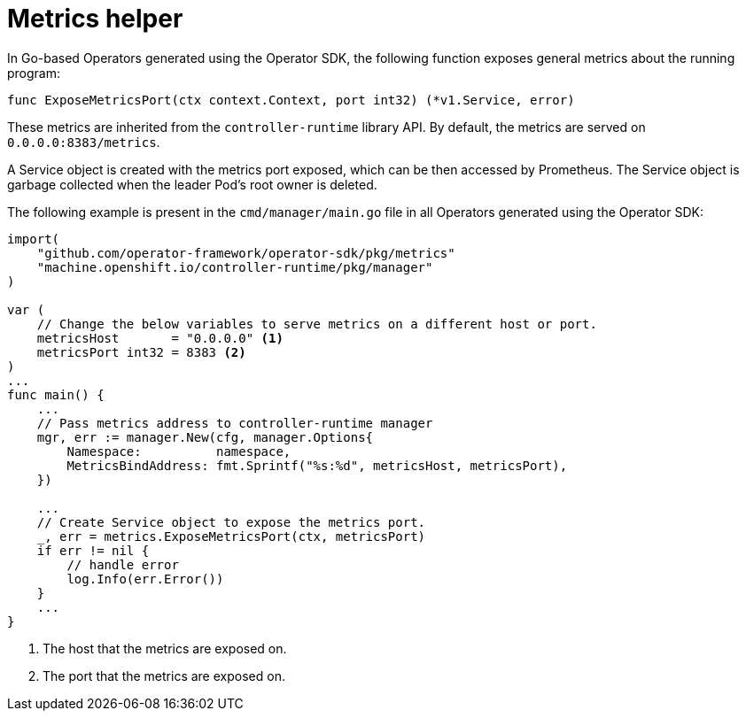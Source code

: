 // Module included in the following assemblies:
//
// * operators/operator_sdk/osdk-monitoring-prometheus.adoc

[id="osdk-monitoring-prometheus-metrics-helper_{context}"]
= Metrics helper

In Go-based Operators generated using the Operator SDK, the following
function exposes general metrics about the running program:

[source,go]
----
func ExposeMetricsPort(ctx context.Context, port int32) (*v1.Service, error)
----

These metrics are inherited from the `controller-runtime` library API. By default, the metrics are served on `0.0.0.0:8383/metrics`.

A Service object is created with the metrics port exposed, which can be then
accessed by Prometheus. The Service object is garbage collected when the leader
Pod's root owner is deleted.

The following example is present in the `cmd/manager/main.go` file in all
Operators generated using the Operator SDK:

[source,go]
----
import(
    "github.com/operator-framework/operator-sdk/pkg/metrics"
    "machine.openshift.io/controller-runtime/pkg/manager"
)

var (
    // Change the below variables to serve metrics on a different host or port.
    metricsHost       = "0.0.0.0" <1>
    metricsPort int32 = 8383 <2>
)
...
func main() {
    ...
    // Pass metrics address to controller-runtime manager
    mgr, err := manager.New(cfg, manager.Options{
        Namespace:          namespace,
        MetricsBindAddress: fmt.Sprintf("%s:%d", metricsHost, metricsPort),
    })

    ...
    // Create Service object to expose the metrics port.
    _, err = metrics.ExposeMetricsPort(ctx, metricsPort)
    if err != nil {
        // handle error
        log.Info(err.Error())
    }
    ...
}
----
<1> The host that the metrics are exposed on.
<2> The port that the metrics are exposed on.
